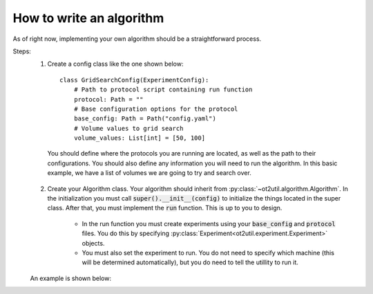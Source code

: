 How to write an algorithm
=========================

As of right now, implementing your own algorithm should be a straightforward process. 

Steps: 
    1. Create a config class like the one shown below::

        class GridSearchConfig(ExperimentConfig):
            # Path to protocol script containing run function
            protocol: Path = ""
            # Base configuration options for the protocol
            base_config: Path = Path("config.yaml")
            # Volume values to grid search
            volume_values: List[int] = [50, 100]

     You should define where the protocols you are running are located, as well as the path to their configurations.
     You should also define any information you will need to run the algorithm. In this basic example, we have a list
     of volumes we are going to try and search over.

    2. Create your Algorithm class. Your algorithm should inherit from :py:class:`~ot2util.algorithm.Algorithm`. In the initialization you must call :code:`super().__init__(config)` to initialize the things located in the super class. After that, you must implement the :code:`run` function. This is up to you to design.
        
        * In the run function you must create experiments using your :code:`base_config` and :code:`protocol` files. You do this by specifying :py:class:`Experiment<ot2util.experiment.Experiment>` objects. 
        * You must also set the experiment to run. You do not need to specify which machine (this will be determined automatically), but you do need to tell the utillity to run it.

    An example is shown below: 

    .. literalinclude:: ../../../../examples/algorithm_class_example/grid_search_algorithm.py
        :linenos:
        :language: python